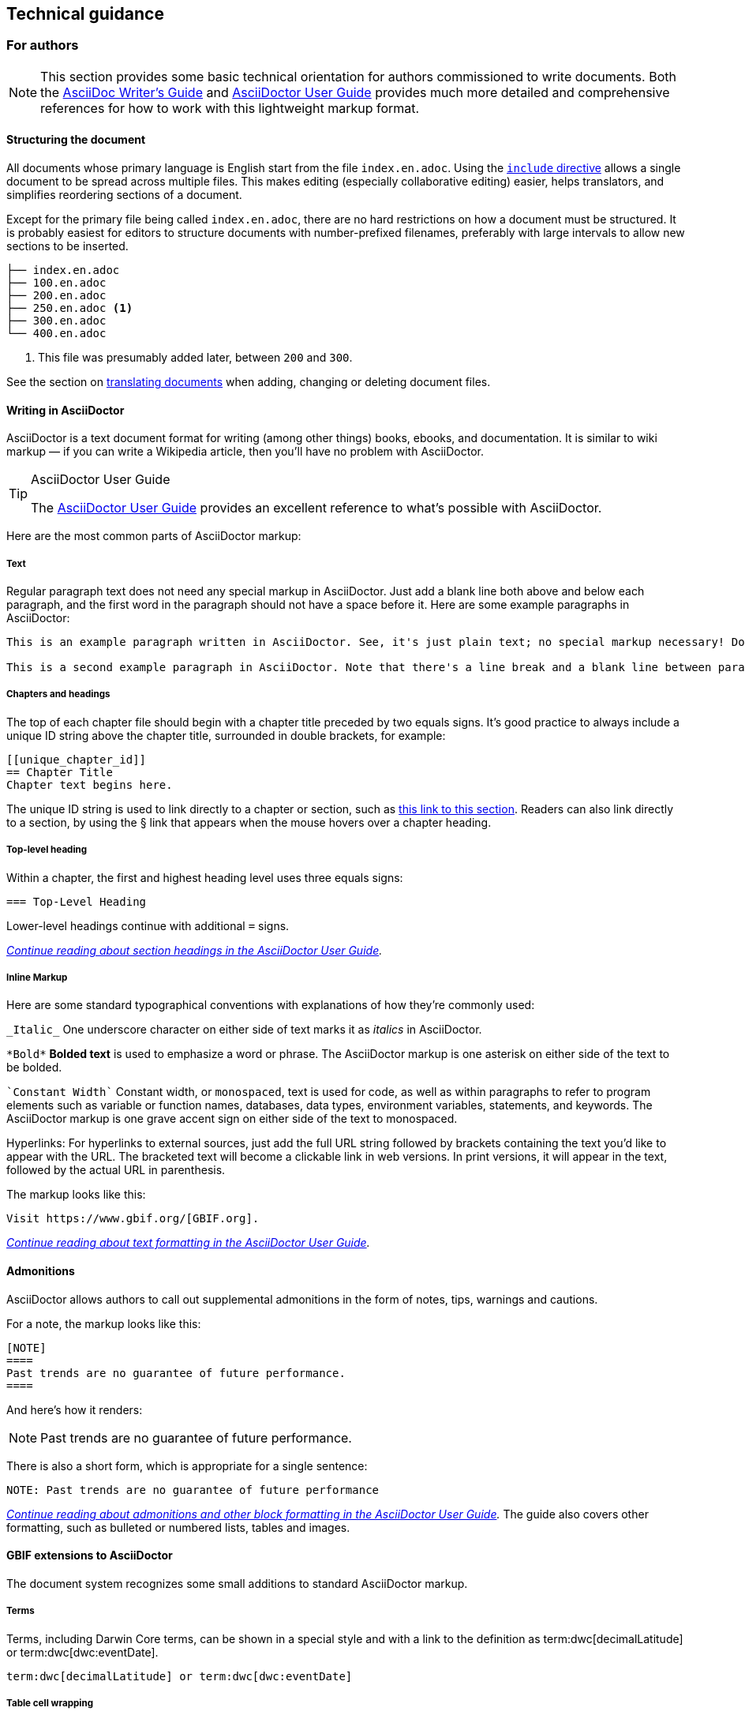 == Technical guidance


=== For authors

NOTE: This section provides some basic technical orientation for authors commissioned to write documents. Both the https://asciidoctor.org/docs/asciidoc-writers-guide/[AsciiDoc Writer's Guide] and https://docs.asciidoctor.org/asciidoc/latest/[AsciiDoctor User Guide] provides much more detailed and comprehensive references for how to work with this lightweight markup format. 

[structure]
==== Structuring the document

All documents whose primary language is English start from the file `index.en.adoc`.  Using the https://docs.asciidoctor.org/asciidoc/latest/directives/include/[`include` directive] allows a single document to be spread across multiple files.  This makes editing (especially collaborative editing) easier, helps translators, and simplifies reordering sections of a document.  

Except for the primary file being called `index.en.adoc`, there are no hard restrictions on how a document must be structured.  It is probably easiest for editors to structure documents with number-prefixed filenames, preferably with large intervals to allow new sections to be inserted.

----
├── index.en.adoc
├── 100.en.adoc
├── 200.en.adoc
├── 250.en.adoc <1>
├── 300.en.adoc
└── 400.en.adoc
----
<1> This file was presumably added later, between `200` and `300`.

See the section on <<translation,translating documents>> when adding, changing or deleting document files.

[asciidoc]
==== Writing in AsciiDoctor

AsciiDoctor is a text document format for writing (among other things) books, ebooks, and documentation. It is similar to wiki markup — if you can write a Wikipedia article, then you’ll have no problem with AsciiDoctor.

.AsciiDoctor User Guide
[TIP]
====
The https://docs.asciidoctor.org/asciidoctor/latest/[AsciiDoctor User Guide] provides an excellent reference to what's possible with AsciiDoctor.
====

Here are the most common parts of AsciiDoctor markup:

[text]
===== Text

Regular paragraph text does not need any special markup in AsciiDoctor. Just add a blank line both above and below each paragraph, and the first word in the paragraph should not have a space before it. Here are some example paragraphs in AsciiDoctor:

----
This is an example paragraph written in AsciiDoctor. See, it's just plain text; no special markup necessary! Do make sure there aren't spaces or manual indentations at the beginning of your paragraph text.

This is a second example paragraph in AsciiDoctor. Note that there's a line break and a blank line between paragraphs.
----

[[chapters]]
===== Chapters and headings

The top of each chapter file should begin with a chapter title preceded by two equals signs. It's good practice to always include a unique ID string above the chapter title, surrounded in double brackets, for example:

----
[[unique_chapter_id]]
== Chapter Title
Chapter text begins here.
----

The unique ID string is used to link directly to a chapter or section, such as <<chapters,this link to this section>>.  Readers can also link directly to a section, by using the § link that appears when the mouse hovers over a chapter heading.

[toplevel]
===== Top-level heading

Within a chapter, the first and highest heading level uses three equals signs:

----
=== Top-Level Heading
----

Lower-level headings continue with additional `=` signs.

_https://docs.asciidoctor.org/asciidoc/latest/sections/titles-and-levels/[Continue reading about section headings in the AsciiDoctor User Guide]._

[inline]
===== Inline Markup
Here are some standard typographical conventions with explanations of how they're commonly used:

`+_Italic_+` One underscore character on either side of text marks it as _italics_ in AsciiDoctor.

`+*Bold*+` *Bolded text* is used to emphasize a word or phrase. The AsciiDoctor markup is one asterisk on either side of the text to be bolded.

`pass:[`Constant Width`]`
Constant width, or `monospaced`, text is used for code, as well as within paragraphs to refer to program elements such as variable or function names, databases, data types, environment variables, statements, and keywords. The AsciiDoctor markup is one grave accent sign on either side of the text to monospaced.

Hyperlinks:
For hyperlinks to external sources, just add the full URL string followed by brackets containing the text you'd like to appear with the URL. The bracketed text will become a clickable link in web versions. In print versions, it will appear in the text, followed by the actual URL in parenthesis.

The markup looks like this:

----
Visit https://www.gbif.org/[GBIF.org].
----

_https://docs.asciidoctor.org/asciidoc/latest/text/[Continue reading about text formatting in the AsciiDoctor User Guide]._

[admonitions]
==== Admonitions

AsciiDoctor allows authors to call out supplemental admonitions in the form of notes, tips, warnings and cautions.

For a note, the markup looks like this:

----
[NOTE]
====
Past trends are no guarantee of future performance.
====
----

And here’s how it renders:

[NOTE]
====
Past trends are no guarantee of future performance.
====

There is also a short form, which is appropriate for a single sentence:

----
NOTE: Past trends are no guarantee of future performance
----

_https://docs.asciidoctor.org/asciidoc/latest/blocks/admonitions/[Continue reading about admonitions and other block formatting in the AsciiDoctor User Guide]._  The guide also covers other formatting, such as bulleted or numbered lists, tables and images.

==== GBIF extensions to AsciiDoctor

The document system recognizes some small additions to standard AsciiDoctor markup.

===== Terms
Terms, including Darwin Core terms, can be shown in a special style and with a link to the definition as term:dwc[decimalLatitude] or term:dwc[dwc:eventDate].

----
term:dwc[decimalLatitude] or term:dwc[dwc:eventDate]
----

===== Table cell wrapping

By applying the role `break-all`, the contents of a table cell will break (wrap) at any position, rather than only between words.

[cols="3"]
|===
h| DNA sequence example
| [.break-all]#TCTATCCTCAATTATAGGTCATAATTCACCATCAGTAGATTTAGGAATTTTCTCTATTCATATTGCAGGTGTATCATCAATTATAGGATCAATTAATTTTATTGTAACAATTTTAAATATACATACAAAAACTCATTCATTAAACTTTTTACCATTATTTTCATGATCAGTTCTAGTTACAGCAATTCTCCTTTTATTATCATTA#
a| The markup is `+++[.break-all]#TCTA…ATTA#]+++`

Without it, the DNA sequence would stretch the table cell beyond the width of the page.
|===

==== Outstanding issues

* Demonstrate embedding an image, and alternative (translated) images (https://doi.org/10.15468/doc-z79c-sa53[doc-effective-nodes-guidance] has this)
* Apply a custom style to the document (https://doi.org/10.15468/doc-z79c-sa53[doc-effective-nodes-guidance] also has this)
* Document a release process, possibly involving assigning DOIs.

=== For editors

[[source_code]]
==== Document “source code”

The plain text files and other assets (images, data tables) that form each document comprises the _source code_.

These source files are stored in a _Git repository_, which (for GBIF) is managed by a commercial service, _GitHub_.

The source code for this document is stored at https://github.com/gbif/doc-documentation-guidelines/, the source code for this part of the document can be seen https://raw.githubusercontent.com/gbif/doc-documentation-guidelines/master/600.en.adoc[here].

Contributors can edit the source code either in a web browser using the GitHub interface or on a computer (including when offline) using Git. They may also submit https://github.com/gbif/doc-documentation-guidelines/issues[issues] that comment or flag problems for others to address, including outdated information, broken links, misspellings and the like.

NOTE: Many tutorials for using both Git and Github are available on the web.

==== Document versions

Some documents are published as multiple versions.  This is done using _branches_ in Git: the name of the branch, such as `1.0` or `2019`, is the identifier for the version.  This allows for edits to old versions, such as updating a link or correcting a syntax error in the document.

The version (branch name) is used as part of the URL for the document, e.g. https://docs.gbif.org/effective-nodes-guidance/1.0/[https://docs.gbif.org/effective-nodes-guidance/**1.0**/].  This allows for multiple versions to be retained on the webserver.

[[translation]]
==== Translated documents

The translation system uses `.po` “_Portable Object_” files, which are commonly used for translating software and websites.

. A file `po4a.conf` needs to exist, as shown in <<translation-setup>>.  Each `*.en.adoc` file needs an entry in `po4a.conf`:
+
--
----
[type:asciidoc] 100.en.adoc $lang:100.$lang.adoc
----
The build system will warn if any `*.en.adoc` files are not present in `po4a.conf`.  (This is why the `README.adoc` and `LICENSE.adoc` files, not part of the document, do not include `.en` in their filenames.)
--

* Whenever the document text is changed, the build server will update the translation template file `translations/index.pot` with the source (English) text.
* Crowdin will detect the change to `translations/index.pot` and notify translators.
* As translators add translations to the text, Crowdin will make a pull request on the repository.  This should be merged.
* The build server will then rebuild the document with the translated text.

.Alternatives to Crowdin
[%collapsible]
====
It is also possible to translate documents without Crowdin, using desktop tools instead.  The translators then need to use Git/GitHub.  These additional steps are needed:

. For a new language, copy the generated `index.pot` (_Portable Object Template_) file to the new file `xx.po`, where `xx` is the https://en.wikipedia.org/wiki/List_of_ISO_639-1_codes[language code].  For example this would be `da.po` for a Danish translation.
. To update a translation, open the `xx.po` file in a po-file editor and choose the option to “Update from POT file” or similar.
. Use a po-file editor to make the translations.  Examples are https://poedit.net/[Poedit] (software) or https://localise.biz/free/poeditor[poeditor] (website).
. Use Git/GitHub to replace the old translation file with your updated translation file.
. Push the changes, and the build server will rebuild the document

*It is not recommended to use both methods on the same document.  If translations conflict they would not be lost, but the resulting mess can be confusing to sort out using Git.*
====

==== Publishing a document

Here, publishing a document means building the document for `*docs.gbif.org*`, rather than the test system `*docs.gbif-uat.org*`.

To publish a document, go to the GitHub repository in a web browser.

1. If required, review and merge any translation pull requests.
2. Check the most recent output from the document build in Jenkins.  This is easily accessed using the "Build Status" button on the repository.  Check for
  * Incorrect spelling
  * Warnings about broken crossreferences
  * Warnings about incomplete translation
3. Review the document on https://docs.gbif-uat.org/, including the PDF.
4. Use the GitHub interface to make a _release_.

=== The documentation system software

The documents combine several small Linux tools:

* Git, for source control,
* https://asciidoctor.org/[AsciiDoctor], chosen with essentially the same reasoning as https://github.com/KiCad/kicad-doc/blob/5.1.0/doc_alternatives/README.adoc[the KiCad documentation authors] (and following their approach to translation),
* http://aspell.net/[GNU Aspell], for spell checking,
* https://po4a.org/[po4a], for translations,
* https://builds.gbif.org/[GBIF's Jenkins server], for document compilation,
* Docker, to ensure consistent builds,
* Apache, to serve the finished documents.

The result is mostly contained in a https://github.com/gbif/gbif-asciidoctor-toolkit[Docker container], with some integration in the Jenkins build job.

==== Generating the document

The source `.adoc` files in the repository are converted into the finished HTML and PDF documents using the _AsciiDoctor_ tool.  Every time a change is made to the repository, the https://builds.gbif.org/[GBIF build server] is notified.  It retrieves the document source code, generates the document (in HTML and PDF, and in all available languages), then copies the formatted documents to a webserver.

A log file of recent builds is kept by the build server.  If there is a syntax error preventing the document from being generated, you may need to inspect the log file to see what the problem is.  The log file also contains a list of possible spelling errors.

==== Local document build

If you are familiar with software development tools you can build a document on your own computer — this is useful for previewing changes.  You will first need to setup https://www.docker.com/[Docker].  Then, open a terminal window and navigate using the `cd` command to the top-level directory of your document — for this document, it would be `doc-documentation-guidelines`.  You can then build the HTML document with this command:

[source,shell]
----
docker run --rm -it --user $(id -u):$(id -g) -v $PWD:/documents/ gbif/asciidoctor-toolkit
----

Assuming all is well, the resulting documents are in subdirectories coded by language (such as `en`), including both HTML and PDF files.  The output from the command should provide clues if there are problems.

You can also add `continuous` to the end of this command.  This will rebuild the document every time it is changed.
